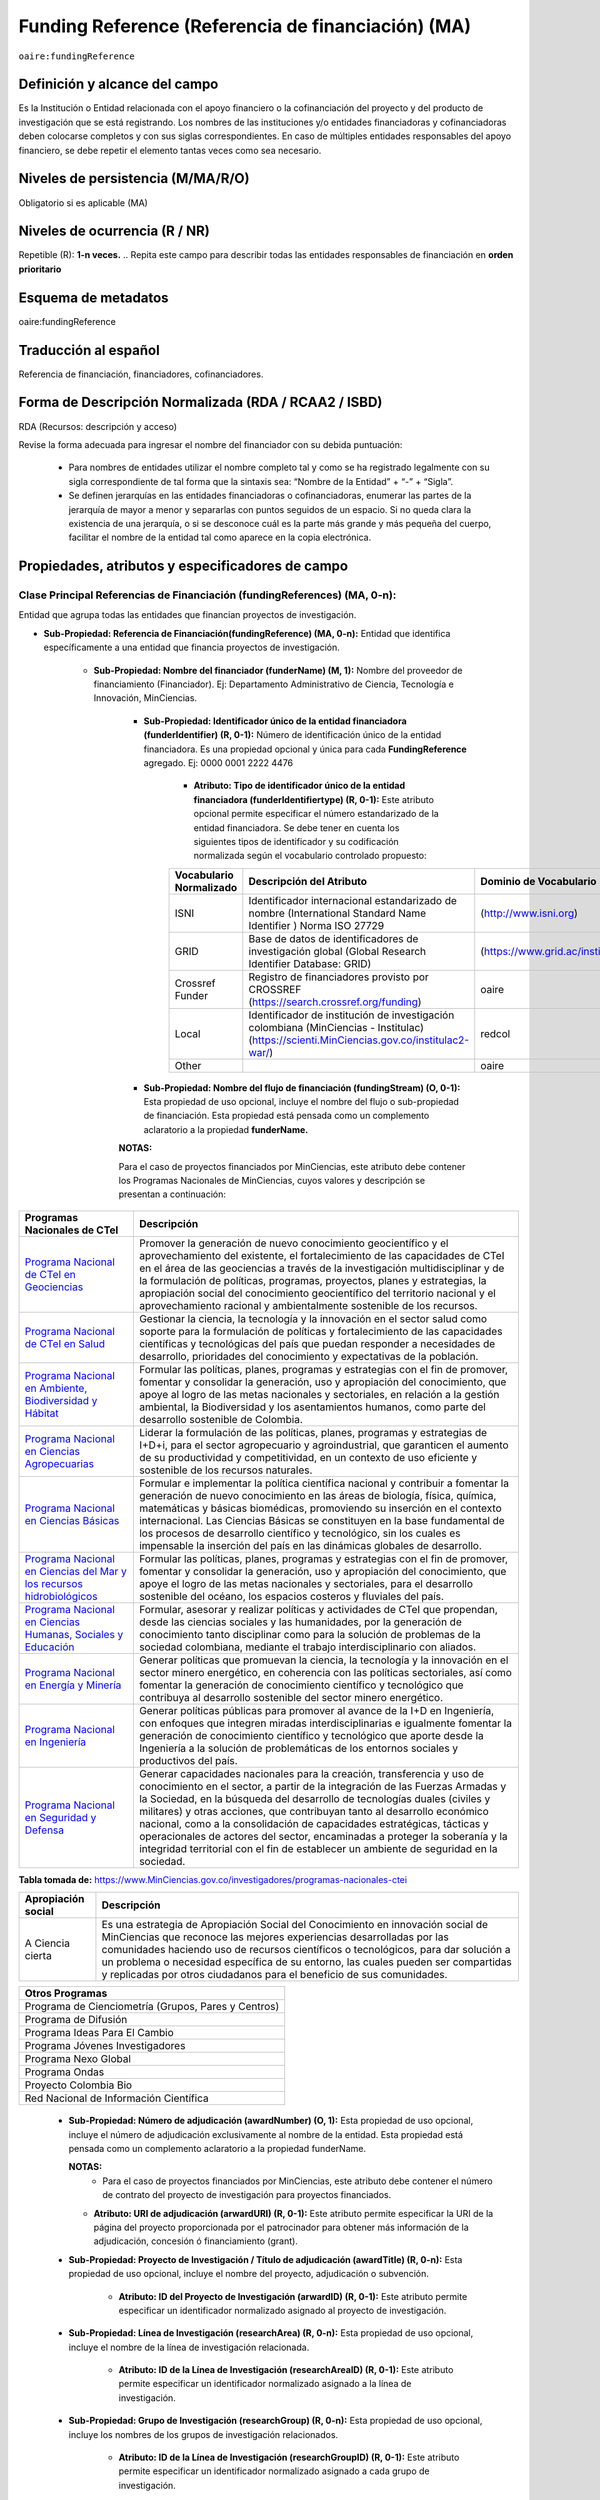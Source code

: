 .. _aire:fundingReference:

Funding Reference (Referencia de financiación) (MA)
===================================================

``oaire:fundingReference``

Definición y alcance del campo
------------------------------
Es la Institución o Entidad relacionada con el apoyo financiero o la cofinanciación del proyecto y del producto de investigación que se está registrando. Los nombres de las instituciones y/o entidades financiadoras y cofinanciadoras deben colocarse completos y con sus siglas correspondientes. En caso de múltiples entidades responsables del apoyo financiero, se debe repetir el elemento tantas veces como sea necesario.

Niveles de persistencia (M/MA/R/O)
------------------------------------
Obligatorio si es aplicable (MA)

Niveles de ocurrencia (R / NR)
-------------------------------
Repetible (R): **1-n veces.**
..
Repita este campo para describir todas las entidades responsables de financiación en **orden prioritario**

Esquema de metadatos
------------------------------
oaire:fundingReference

Traducción al español
----------------------
Referencia de financiación, financiadores, cofinanciadores.

Forma de Descripción Normalizada (RDA / RCAA2 / ISBD)
-----------------------------------------------------
RDA (Recursos: descripción y acceso)

Revise la forma adecuada para ingresar el nombre del financiador con su debida puntuación:

  - Para nombres de entidades utilizar el nombre completo tal y como se ha registrado legalmente con su sigla correspondiente de tal forma que la sintaxis sea: “Nombre de la Entidad” + “-” + “Sigla”.
  - Se definen jerarquías en las entidades financiadoras o cofinanciadoras, enumerar las partes de la jerarquía de mayor a menor y separarlas con puntos seguidos de un espacio. Si no queda clara la existencia de una jerarquía, o si se desconoce cuál es la parte más grande y más pequeña del cuerpo, facilitar el nombre de la entidad tal como aparece en la copia electrónica.

Propiedades, atributos y especificadores de campo
-------------------------------------------------

Clase Principal Referencias de Financiación (fundingReferences) (MA, 0-n): 
++++++++++++++++++++++++++++++++++++++++++++++++++++++++++++++++++++++++++

Entidad que agrupa todas las entidades que financian proyectos de investigación.

- **Sub-Propiedad: Referencia de Financiación(fundingReference) (MA, 0-n):** Entidad que identifica  específicamente a una entidad que financia proyectos de investigación.

    - **Sub-Propiedad: Nombre del financiador (funderName)  (M, 1):** Nombre del proveedor de financiamiento (Financiador). Ej: Departamento Administrativo de Ciencia, Tecnología e Innovación, MinCiencias.

        - **Sub-Propiedad: Identificador único de la entidad financiadora (funderIdentifier) (R, 0-1):** Número de identificación único de la entidad financiadora. Es una propiedad opcional y única para cada **FundingReference** agregado. Ej: 0000 0001 2222 4476

              - **Atributo: Tipo de identificador único de la entidad financiadora (funderIdentifiertype) (R, 0-1):** Este atributo opcional permite especificar el número estandarizado de la entidad financiadora. Se debe tener en cuenta los siguientes tipos de identificador y su codificación normalizada según el vocabulario controlado propuesto:

              +-------------------------+-------------------------------------------------------------------------------------------------------------------------------------------+----------------------------------+-------+
              | Vocabulario Normalizado | Descripción del Atributo                                                                                                                  | Dominio de Vocabulario           |       |
              +=========================+===========================================================================================================================================+==================================+=======+
              | ISNI                    | Identificador internacional estandarizado de nombre (International Standard Name Identifier ) Norma ISO 27729                             |  (http://www.isni.org)           | oaire |
              +-------------------------+-------------------------------------------------------------------------------------------------------------------------------------------+----------------------------------+-------+
              | GRID                    | Base de datos de identificadores de investigación global (Global Research Identifier Database: GRID)                                      | (https://www.grid.ac/institutes) | oaire |
              +-------------------------+-------------------------------------------------------------------------------------------------------------------------------------------+----------------------------------+-------+
              | Crossref Funder         | Registro de financiadores provisto por CROSSREF (https://search.crossref.org/funding)                                                     | oaire                            |       |
              +-------------------------+-------------------------------------------------------------------------------------------------------------------------------------------+----------------------------------+-------+
              | Local                   | Identificador de institución de investigación colombiana (MinCiencias - Institulac) (https://scienti.MinCiencias.gov.co/institulac2-war/) | redcol                           |       |
              +-------------------------+-------------------------------------------------------------------------------------------------------------------------------------------+----------------------------------+-------+
              | Other                   |                                                                                                                                           | oaire                            |       |
              +-------------------------+-------------------------------------------------------------------------------------------------------------------------------------------+----------------------------------+-------+


        - **Sub-Propiedad: Nombre del flujo de financiación (fundingStream) (O, 0-1):** Esta propiedad de uso opcional, incluye el nombre del flujo o sub-propiedad de financiación. Esta propiedad está pensada como un complemento aclaratorio a la propiedad **funderName.**

        **NOTAS:**

        Para el caso de proyectos financiados por MinCiencias, este atributo debe contener los Programas Nacionales de MinCiencias, cuyos valores y descripción se presentan a continuación:

+--------------------------------------------------------------------------------------------------------------------+----------------------------------------------------------------------------------------------------------------------------------------------------------------------------------------------------------------------------------------------------------------------------------------------------------------------------------------------------------------------------------------------------------------------------------------------------------------------------------------------------------------------------------------------------------------+
| Programas Nacionales de CTel                                                                                       | Descripción                                                                                                                                                                                                                                                                                                                                                                                                                                                                                                                                                    |
+====================================================================================================================+================================================================================================================================================================================================================================================================================================================================================================================================================================================================================================================================================================+
| `Programa Nacional de CTeI en Geociencias <https://www.MinCiencias.gov.co/node/1120>`_                             | Promover la generación de nuevo conocimiento geocientífico y el aprovechamiento del existente, el fortalecimiento de las capacidades de CTeI en el área de las geociencias a través de la investigación multidisciplinar y de la formulación de políticas, programas, proyectos, planes y estrategias, la apropiación social del conocimiento geocientífico del territorio nacional y el aprovechamiento racional y ambientalmente sostenible de los recursos.                                                                                                 |
+--------------------------------------------------------------------------------------------------------------------+----------------------------------------------------------------------------------------------------------------------------------------------------------------------------------------------------------------------------------------------------------------------------------------------------------------------------------------------------------------------------------------------------------------------------------------------------------------------------------------------------------------------------------------------------------------+
| `Programa Nacional de CTeI en Salud <https://www.MinCiencias.gov.co/node/1113>`_                                   | Gestionar la ciencia, la tecnología y la innovación en el sector salud como soporte para la formulación de políticas y fortalecimiento de las capacidades científicas y tecnológicas del país que puedan responder a necesidades de desarrollo, prioridades del conocimiento y expectativas de la población.                                                                                                                                                                                                                                                   |
+--------------------------------------------------------------------------------------------------------------------+----------------------------------------------------------------------------------------------------------------------------------------------------------------------------------------------------------------------------------------------------------------------------------------------------------------------------------------------------------------------------------------------------------------------------------------------------------------------------------------------------------------------------------------------------------------+
| `Programa Nacional en Ambiente, Biodiversidad y Hábitat <https://www.MinCiencias.gov.co/node/1122>`_               | Formular las políticas, planes, programas y estrategias con el fin de promover, fomentar y consolidar la generación, uso y apropiación del conocimiento, que apoye al logro de las metas nacionales y sectoriales, en relación a la gestión ambiental, la Biodiversidad y los asentamientos humanos, como parte del desarrollo sostenible de Colombia.                                                                                                                                                                                                         |
+--------------------------------------------------------------------------------------------------------------------+----------------------------------------------------------------------------------------------------------------------------------------------------------------------------------------------------------------------------------------------------------------------------------------------------------------------------------------------------------------------------------------------------------------------------------------------------------------------------------------------------------------------------------------------------------------+
| `Programa Nacional en Ciencias Agropecuarias <https://www.MinCiencias.gov.co/node/1126>`_                          | Liderar la formulación de las políticas, planes, programas y estrategias de I+D+i, para el sector agropecuario y agroindustrial, que garanticen el aumento de su productividad y competitividad, en un contexto de uso eficiente y sostenible de los recursos naturales.                                                                                                                                                                                                                                                                                       |
+--------------------------------------------------------------------------------------------------------------------+----------------------------------------------------------------------------------------------------------------------------------------------------------------------------------------------------------------------------------------------------------------------------------------------------------------------------------------------------------------------------------------------------------------------------------------------------------------------------------------------------------------------------------------------------------------+
| `Programa Nacional en Ciencias Básicas <https://www.MinCiencias.gov.co/node/1119>`_                                | Formular e implementar la política científica nacional y contribuir a fomentar la generación de nuevo conocimiento en las áreas de biología, física, química, matemáticas y básicas biomédicas, promoviendo su inserción en el contexto internacional. Las Ciencias Básicas se constituyen en la base fundamental de los procesos de desarrollo científico y tecnológico, sin los cuales es impensable la inserción del país en las dinámicas globales de desarrollo.                                                                                          |
+--------------------------------------------------------------------------------------------------------------------+----------------------------------------------------------------------------------------------------------------------------------------------------------------------------------------------------------------------------------------------------------------------------------------------------------------------------------------------------------------------------------------------------------------------------------------------------------------------------------------------------------------------------------------------------------------+
| `Programa Nacional en Ciencias del Mar y los recursos hidrobiológicos <https://www.MinCiencias.gov.co/node/1123>`_ | Formular las políticas, planes, programas y estrategias con el fin de promover, fomentar y consolidar la generación, uso y apropiación del conocimiento, que apoye el logro de las metas nacionales y sectoriales, para el desarrollo sostenible del océano, los espacios costeros y fluviales del país.                                                                                                                                                                                                                                                       |
+--------------------------------------------------------------------------------------------------------------------+----------------------------------------------------------------------------------------------------------------------------------------------------------------------------------------------------------------------------------------------------------------------------------------------------------------------------------------------------------------------------------------------------------------------------------------------------------------------------------------------------------------------------------------------------------------+
| `Programa Nacional en Ciencias Humanas, Sociales y Educación <https://www.MinCiencias.gov.co/node/1121>`_          | Formular, asesorar y realizar políticas y actividades de CTeI que propendan, desde las ciencias sociales y las humanidades, por la generación de conocimiento tanto disciplinar como para la solución de problemas de la sociedad colombiana, mediante el trabajo interdisciplinario con aliados.                                                                                                                                                                                                                                                              |
+--------------------------------------------------------------------------------------------------------------------+----------------------------------------------------------------------------------------------------------------------------------------------------------------------------------------------------------------------------------------------------------------------------------------------------------------------------------------------------------------------------------------------------------------------------------------------------------------------------------------------------------------------------------------------------------------+
| `Programa Nacional en Energía y Minería <https://www.MinCiencias.gov.co/node/1124>`_                               | Generar políticas que promuevan la ciencia, la tecnología y la innovación en el sector minero energético, en coherencia con las políticas sectoriales, así como fomentar la generación de conocimiento científico y tecnológico que contribuya al desarrollo sostenible del sector minero energético.                                                                                                                                                                                                                                                          |
+--------------------------------------------------------------------------------------------------------------------+----------------------------------------------------------------------------------------------------------------------------------------------------------------------------------------------------------------------------------------------------------------------------------------------------------------------------------------------------------------------------------------------------------------------------------------------------------------------------------------------------------------------------------------------------------------+
| `Programa Nacional en Ingeniería <https://www.MinCiencias.gov.co/node/1128>`_                                      | Generar políticas públicas para promover al avance de la I+D en Ingeniería, con enfoques que integren miradas interdisciplinarias e igualmente fomentar la generación de conocimiento científico y tecnológico que aporte desde la Ingeniería a la solución de problemáticas de los entornos sociales y productivos del país.                                                                                                                                                                                                                                  |
+--------------------------------------------------------------------------------------------------------------------+----------------------------------------------------------------------------------------------------------------------------------------------------------------------------------------------------------------------------------------------------------------------------------------------------------------------------------------------------------------------------------------------------------------------------------------------------------------------------------------------------------------------------------------------------------------+
| `Programa Nacional en Seguridad y Defensa <https://www.MinCiencias.gov.co/node/1130>`_                             | Generar capacidades nacionales para la creación, transferencia y uso de conocimiento en el sector, a partir de la integración de las Fuerzas Armadas y la Sociedad, en la búsqueda del desarrollo de tecnologías duales (civiles y militares) y otras acciones, que contribuyan tanto al desarrollo económico nacional, como a la consolidación de capacidades estratégicas, tácticas y operacionales de actores del sector, encaminadas a proteger la soberanía y la integridad territorial con el fin de establecer un ambiente de seguridad en la sociedad. |
+--------------------------------------------------------------------------------------------------------------------+----------------------------------------------------------------------------------------------------------------------------------------------------------------------------------------------------------------------------------------------------------------------------------------------------------------------------------------------------------------------------------------------------------------------------------------------------------------------------------------------------------------------------------------------------------------+
**Tabla tomada de:** https://www.MinCiencias.gov.co/investigadores/programas-nacionales-ctei

+--------------------+-----------------------------------------------------------------------------------------------------------------------------------------------------------------------------------------------------------------------------------------------------------------------------------------------------------------------------------------------------------------------------------------------------------+
| Apropiación social | Descripción                                                                                                                                                                                                                                                                                                                                                                                               |
+====================+===========================================================================================================================================================================================================================================================================================================================================================================================================+
| A Ciencia cierta   | Es una estrategia de Apropiación Social del Conocimiento en innovación social de MinCiencias que reconoce las mejores experiencias desarrolladas por las comunidades haciendo uso de recursos científicos o tecnológicos, para dar solución a un problema o necesidad específica de su entorno, las cuales pueden ser compartidas y replicadas por otros ciudadanos para el beneficio de sus comunidades. |
+--------------------+-----------------------------------------------------------------------------------------------------------------------------------------------------------------------------------------------------------------------------------------------------------------------------------------------------------------------------------------------------------------------------------------------------------+

..


+-----------------------------------------------------+
| Otros Programas                                     |
+=====================================================+
| Programa de Cienciometría (Grupos, Pares y Centros) |
+-----------------------------------------------------+
| Programa de Difusión                                |
+-----------------------------------------------------+
| Programa Ideas Para El Cambio                       |
+-----------------------------------------------------+
| Programa Jóvenes Investigadores                     |
+-----------------------------------------------------+
| Programa Nexo Global                                |
+-----------------------------------------------------+
| Programa Ondas                                      |
+-----------------------------------------------------+
| Proyecto Colombia Bio                               |
+-----------------------------------------------------+
| Red Nacional de Información Científica              |
+-----------------------------------------------------+


..

        - **Sub-Propiedad: Número de adjudicación (awardNumber) (O, 1):** Esta propiedad de uso opcional, incluye el número de adjudicación exclusivamente al nombre de la entidad. Esta propiedad está pensada como un complemento aclaratorio a la propiedad funderName.
          
          **NOTAS:**
            - Para el caso de proyectos financiados por MinCiencias, este atributo debe contener el  número de contrato del proyecto de investigación para proyectos financiados.
 
          - **Atributo: URI de adjudicación (arwardURI) (R, 0-1):** Este atributo permite especificar la URI de la página del proyecto proporcionada por el patrocinador para obtener más información de la adjudicación,  concesión ó  financiamiento (grant).
 
        - **Sub-Propiedad: Proyecto de Investigación / Título de adjudicación (awardTitle) (R, 0-n):** Esta propiedad de uso opcional, incluye el nombre del proyecto, adjudicación o subvención.
 
           - **Atributo: ID del Proyecto de Investigación (arwardID) (R, 0-1):** Este atributo permite especificar un identificador normalizado asignado al proyecto de investigación.
		   
        - **Sub-Propiedad: Línea de Investigación  (researchArea) (R, 0-n):** Esta propiedad de uso opcional, incluye el nombre de la línea de investigación relacionada.
 
           - **Atributo: ID de la Línea de Investigación (researchAreaID) (R, 0-1):** Este atributo permite especificar un identificador normalizado asignado a la línea de investigación.

        - **Sub-Propiedad: Grupo de Investigación  (researchGroup) (R, 0-n):** Esta propiedad de uso opcional, incluye los nombres de los grupos de investigación relacionados.
 
           - **Atributo: ID de la Línea de Investigación (researchGroupID) (R, 0-1):** Este atributo permite especificar un identificador normalizado asignado a cada grupo de investigación.

        - **Sub-Propiedad: Costo del proyecto (researchCost) (R, 0-n):** Esta propiedad de uso opcional, incluye el costo (subvención) del proyecto asociado. Hace referencia al factor económico o a los recursos económicos utilizados para llevar a cabo el proyecto de investigación.
		
		

Relaciones con otros campos
---------------------------

  - No debe confundirse la **referencia de financiación (oaire: fundingReference)** del recurso con la entidad responsable de la **publicación (dc.publisher)** del mismo.
  - No debe confundirse la **referencia de financiación (oaire:fundingReference)** del recurso con el **creador (dc.creator)** del recurso  y/o **colaborador (dc.contributor) – (dc.contributor.corporatename).**
  - No debe confundirse la **referencia de financiación (oaire:fundingReference)** del recurso con la descripción del patrocinador **(dc.description.sponsorship)** ó las indicaciones detalladas del patrocinio **(dc.description.funder).**

Restricciones
-------------
No Aplica

Ejemplos y ayudas
-----------------

Ayudas
++++++

- Ej: Departamento Administrativo de Ciencia, Tecnología e Innovación – MinCiencias. **Nombre del Financiador:** Entidad financiadora del proyecto de investigación.  
- Ej: **(fundingStream):** Programa Nacional de Ciencia, Tecnología e Innovación Agropecuaria
- Ej: **(fundingStream):** Programa Nacional de CTel en Salud.
- Ej **(ISNI):** 0000 0001 0130 4813
- Ej: **(CrossrefFunder):** http://doi.org/10.1023/a:1010537606969
- Ej: **(awardNumber):** 0005-2013. Número del contrato del proyecto. 
- Ej: **(awardCost):** $50.000.000. Costo del proyecto.


Ejemplo en XML (Interoperabilidad OAI-PMH)
++++++++++++++++++++++++++++++++++++++++++
 
**Esquema xml**

.. code-block:: xml
   :linenos:

    <fundingReferences>
      <fundingReference>
        <funderName>Universidad Nacional de Colombia</funderName>
        <funderIdentifier  funderIdentifiertype="GRID">grid.10689.36</funderIdentifier>
        <awardNumber>15TET-40582</ awardNumber >
        <awardTitle>Sistemas de Información</awardTitle>
      </fundingReference>
    </fundingReferences>



**Esquema DataCite - Oaire**

.. code-block:: xml
   :linenos:

   <oaire:fundingReferences>
    <oaire:fundingReference>
      <oaire:funderName>Departamento Administrativo de Ciencia, Tecnología e innovación - MinCiencias.</datacite:funderName>
      <oaire:funderIdentifier funderIdentifierType="Crossref Funder ID" > http://doi.org/10.1023/a:1010537606969</oaire:funderIdentifier>
      <oaire:fundingStream>Programa Nacional de Ciencia, Tecnología e Innovación Agropecuaria</oaire:fundingStream>
    </oaire:fundingReference>
   </oaire:fundingReferences>


**Esquema oai_dc**

.. code-block:: xml
   :linenos:

    <dc:relation>info:eu-repo/grantAgreement/MINECO [CTQ2014-52769-C3-R-1, CTQ2014-62234-EXP, CTQ2015-70795-P, CTQ2014-54306-P, CTQ2014-52525P]</dc:relation>
    <dc:relation>info:eu-repo/grantAgreement/Junta de Andalucia [P10-FQM-06292]</dc:relation>

**Esquema xoai**

.. code-block:: xml
   :linenos:

    <element name="sponsorship">
    <element name="es_ES">
      <field name="value">Support for this work was provided by the MINECO (CTQ2014-52769-C3-R-1, CTQ2014-62234-EXP, CTQ2015-70795-P, CTQ2014-54306-P, and CTQ2014-52525P), and the Junta de Andalucia (P10-FQM-06292). A.C. thanks Junta de Andalucia for a research contract. M.C. acknowledges an ICREA Academia Award, 2014 SGR 862 from Generalitat de Catalunya, and ERC-239910.</field>
    </element>
    </element>

    <element name="projectID">
    <element name="es_ES">
      <field name="value">info:eu-repo/grantAgreement/MINECO [CTQ2014-52769-C3-R-1, CTQ2014-62234-EXP, CTQ2015-70795-P, CTQ2014-54306-P, CTQ2014-52525P]</field>
    </element>


..

Niveles de aplicación para productos de investigación de MinCiencias
--------------------------------------------------------------------
Se aplica a todos los productos de investigación reconocidos por MinCiencias.


Relaciones con otros modelos de metadatos
-----------------------------------------
El campo Referencia de Financiación **(oaire:fundingReference)** es utilizado por los siguientes esquemas de metadatos y puede intercambiarse su uso de manera indistinta mientras se conserven sus distintos niveles de atributos y especificadores de campo:

+----------------------+---------------------------------+
| Esquema de Metadatos | Campo Relacionado               |
+======================+=================================+
| dc                   | dc.relation.projectID           |
+----------------------+---------------------------------+
| dcterms              | dcterms.description.sponsorship |
+----------------------+---------------------------------+
| marcxml              | field: 536                      |
+----------------------+---------------------------------+

Niveles semánticos
------------------

- Este campo contempla la utilización de distintos sistemas de gestión de autoridades de nombre que normalizan semánticamente las instituciones que financian proyectos de investigación (Principalmente VIAF, ISNI, GRID, CROSSREF, InstituLAC).
- En el ámbito del nombre del campo **funderIdentifiertype,** se recomienda utilizar los valores autorizados provistos.

Recomendación de campos de aplicación en DSPACE
-----------------------------------------------
Se recomienda crear/modificar el componente de registro de metadatos (y sus correspondientes hojas de entrada de datos) de los sistemas DSPACE basados en los siguientes elementos:


**DSPACE 6.X o anteriores**

+-------------------------------------------+---------------------+-----------------------+----------------------+----------------------+
| Descripción                               | Modelo de Metadatos | Campo Elemento DSPACE | Calificadores        | Propiedades          |
+===========================================+=====================+=======================+======================+======================+
| Nombre del financiador                    | oaire               | fundername            |                      |                      |
+-------------------------------------------+---------------------+-----------------------+----------------------+----------------------+
| Identificador de financiador              | oaire               | funderidentifier      | - ISNI               | funderIdentifiertype |
|                                           |                     |                       | - GRID               |                      |
|                                           |                     |                       | - Crossref Funder    |                      |
|                                           |                     |                       | - Local              |                      |
|                                           |                     |                       | - Other              |                      |
+-------------------------------------------+---------------------+-----------------------+----------------------+----------------------+
| Especificación de la financiación         | oaire               | fundingstream         |                      |                      |
| - Programa Nacional de CTel MinCiencias)  |                     |                       |                      |                      |
+-------------------------------------------+---------------------+-----------------------+----------------------+----------------------+
| Identificador de la financiación          | oaire               | awardnumber           |                      | arwardURI            |
+-------------------------------------------+---------------------+-----------------------+----------------------+----------------------+
| Nombre de la convocatoria de financiación | oaire               | awardtitle            |                      | awardtitleID         |
| Nombre Proyecto de Investigación          |                     |                       |                      |                      |
+-------------------------------------------+---------------------+-----------------------+----------------------+----------------------+
| Línea de Investigación                    | dc.description      | researcharea          |                      | researchareaID       |
+-------------------------------------------+---------------------+-----------------------+----------------------+----------------------+
| Grupo de Investigación                    | dc.description      | researchgroup         |                      | researchGroupID      |
+-------------------------------------------+---------------------+-----------------------+----------------------+----------------------+
| Costos (subvenciones) del proyecto        | dc.description      | researchcost          |                      |                      |
+-------------------------------------------+---------------------+-----------------------+----------------------+----------------------+

**DSPACE 7.X o superior**

- Se debe utilizar la entidad **funding** provista en el ámbito del sistema CRIS

**NOTA:**

- DSPACE 7.X y superior, permite la gestión avanzada de propiedades, sub-propiedades y atributos de campo asociado a entidades predefinidas.

- DSPACE CRIS  incluye la definición de una entidad llamada FUNDING que es compatible con DATACITE.

- Para las instituciones que poseen DSPACE en versión 6.X o inferior, se recomienda crear los campos indicados anteriormente y poder ingresar información detallada de la institución patrocinadora.

- Adicionalmente a los campos normalizados indicados anteriormente, se recomienda hacer una descripción general de la fuente de financiación a través de los siguientes campos:

    - **dc.description.sponsorship:** información sobre agencias patrocinadoras 
    - **dc.description.funder:** Indicaciones del patrocinio y datos específicos de financiación. 


Recomendaciones de migración de otras directrices de metadatos (BDCOL, SNAAC, LA REFERENCIA, OPENAIRE 2, OPENAIRE 3)
--------------------------------------------------------------------------------------------------------------------

- Se recomienda específicamente crear los nuevos atributos/especificadores del campo de referencia de financiación según la codificación propuesta.
- En las directrices Driver 2.0 y Open Aire 3.0 fue introducido el campo **grantAgreement (Algunos DSPACE almacenan esta información en dc.relation.projectID)** con información asociada al vocabulario info:eu-repo/grantAgreement 
- Se considera obsoleto el uso de estructuras de campos que contengan  (info:eu-repo)  en favor de la utilización del campo **fundingReference** con sus propiedades y atributos relacionados **que está definido en el esquema de metadatos de DataCite MetadataKernel**
- Adicionalmente se agrega la propiedad **fundingStream** a este perfil de aplicación.
- En el caso que se haya utilizado algún campo siguiendo la estructura  de espacios de nombre para describir la información de financiación del proyecto:  info:eu-repo/grantAgreement/Funder/FundingProgram/ProjectNumber/Jurisdiction/ProjectName/ProjectAcronym/, la equivalencia de campo debe ser:
  
+----------------+-------------------------+
| OpenAIRE 3.X   | OpenAire 4.X / Datacite |
+================+=========================+
|                | funderIdentifier        |
+----------------+-------------------------+
| Funder         | funderName              |
+----------------+-------------------------+
| FundingProgram | fundingStream           |
+----------------+-------------------------+
| ProjectNumber  | awardNumber             |
+----------------+-------------------------+
| ProjectName    | awardTitle              |
+----------------+-------------------------+
|                | awardURI                |
+----------------+-------------------------+
| ProjectAcronym |                         |
+----------------+-------------------------+
| Jurisdiction   |                         |
+----------------+-------------------------+
